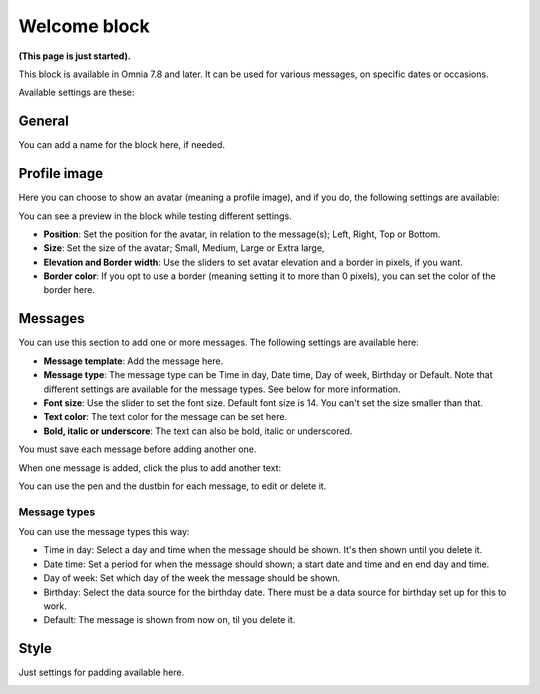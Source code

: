 Welcome block
==================================

**(This page is just started).**

This block is available in Omnia 7.8 and later. It can be used for various messages, on specific dates or occasions.

Available settings are these:

.. image:: welcome-block-settings.png
 
General
************
You can add a name for the block here, if needed.

.. image:: welcome-block-settings-general.png 

Profile image
***************
Here you can choose to show an avatar (meaning a profile image), and if you do, the following settings are available:

.. image:: welcome-block-settings-profile.png 

You can see a preview in the block while testing different settings.

+ **Position**: Set the position for the avatar, in relation to the message(s); Left, Right, Top or Bottom.
+ **Size**: Set the size of the avatar; Small, Medium, Large or Extra large,
+ **Elevation and Border width**: Use the sliders to set avatar elevation and a border in pixels, if you want.
+ **Border color**: If you opt to use a border (meaning setting it to more than 0 pixels), you can set the color of the border here.

Messages
***************
You can use this section to add one or more messages. The following settings are available here:

.. image:: welcome-block-settings-messages.png 

+ **Message template**: Add the message here.
+ **Message type**: The message type can be Time in day, Date time, Day of week, Birthday or Default. Note that different settings are available for the message types. See below for more information.
+ **Font size**: Use the slider to set the font size. Default font size is 14. You can't set the size smaller than that.
+ **Text color**: The text color for the message can be set here.
+ **Bold, italic or underscore**: The text can also be bold, italic or underscored.

You must save each message before adding another one.

When one message is added, click the plus to add another text:

.. image:: welcome-block-settings-messages-more.png 

You can use the pen and the dustbin for each message, to edit or delete it.

Message types
----------------
You can use the message types this way:

+ Time in day: Select a day and time when the message should be shown. It's then shown until you delete it.
+ Date time: Set a period for when the message should shown; a start date and time and en end day and time.
+ Day of week: Set which day of the week the message should be shown.
+ Birthday: Select the data source for the birthday date. There must be a data source for birthday set up for this to work.
+ Default: The message is shown from now on, til you delete it.

Style
*********
Just settings for padding available here.

.. image:: welcome-block-settings-style.png 

